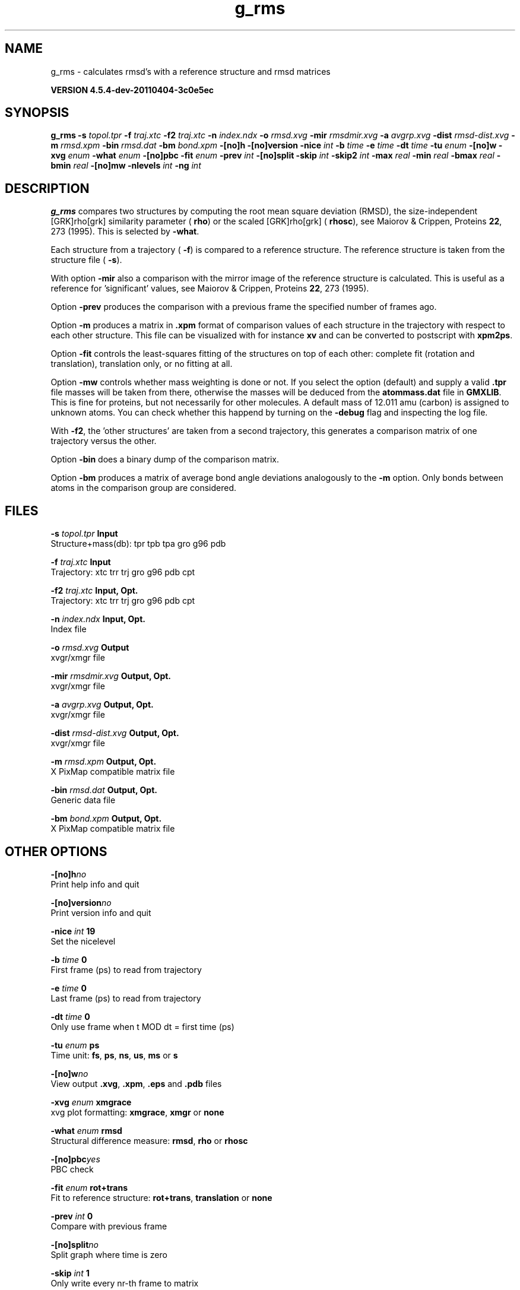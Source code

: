 .TH g_rms 1 "Mon 4 Apr 2011" "" "GROMACS suite, VERSION 4.5.4-dev-20110404-3c0e5ec"
.SH NAME
g_rms - calculates rmsd's with a reference structure and rmsd matrices

.B VERSION 4.5.4-dev-20110404-3c0e5ec
.SH SYNOPSIS
\f3g_rms\fP
.BI "\-s" " topol.tpr "
.BI "\-f" " traj.xtc "
.BI "\-f2" " traj.xtc "
.BI "\-n" " index.ndx "
.BI "\-o" " rmsd.xvg "
.BI "\-mir" " rmsdmir.xvg "
.BI "\-a" " avgrp.xvg "
.BI "\-dist" " rmsd\-dist.xvg "
.BI "\-m" " rmsd.xpm "
.BI "\-bin" " rmsd.dat "
.BI "\-bm" " bond.xpm "
.BI "\-[no]h" ""
.BI "\-[no]version" ""
.BI "\-nice" " int "
.BI "\-b" " time "
.BI "\-e" " time "
.BI "\-dt" " time "
.BI "\-tu" " enum "
.BI "\-[no]w" ""
.BI "\-xvg" " enum "
.BI "\-what" " enum "
.BI "\-[no]pbc" ""
.BI "\-fit" " enum "
.BI "\-prev" " int "
.BI "\-[no]split" ""
.BI "\-skip" " int "
.BI "\-skip2" " int "
.BI "\-max" " real "
.BI "\-min" " real "
.BI "\-bmax" " real "
.BI "\-bmin" " real "
.BI "\-[no]mw" ""
.BI "\-nlevels" " int "
.BI "\-ng" " int "
.SH DESCRIPTION
\&\fB g_rms\fR compares two structures by computing the root mean square
\&deviation (RMSD), the size\-independent [GRK]rho[grk] similarity parameter
\&(\fB rho\fR) or the scaled [GRK]rho[grk] (\fB rhosc\fR), 
\&see Maiorov & Crippen, Proteins \fB 22\fR, 273 (1995).
\&This is selected by \fB \-what\fR.

Each structure from a trajectory (\fB \-f\fR) is compared to a
\&reference structure. The reference structure
\&is taken from the structure file (\fB \-s\fR).


\&With option \fB \-mir\fR also a comparison with the mirror image of
\&the reference structure is calculated.
\&This is useful as a reference for 'significant' values, see
\&Maiorov & Crippen, Proteins \fB 22\fR, 273 (1995).


\&Option \fB \-prev\fR produces the comparison with a previous frame
\&the specified number of frames ago.


\&Option \fB \-m\fR produces a matrix in \fB .xpm\fR format of
\&comparison values of each structure in the trajectory with respect to
\&each other structure. This file can be visualized with for instance
\&\fB xv\fR and can be converted to postscript with \fB xpm2ps\fR.


\&Option \fB \-fit\fR controls the least\-squares fitting of
\&the structures on top of each other: complete fit (rotation and
\&translation), translation only, or no fitting at all.


\&Option \fB \-mw\fR controls whether mass weighting is done or not.
\&If you select the option (default) and 
\&supply a valid \fB .tpr\fR file masses will be taken from there, 
\&otherwise the masses will be deduced from the \fB atommass.dat\fR file in
\&\fB GMXLIB\fR. This is fine for proteins, but not
\&necessarily for other molecules. A default mass of 12.011 amu (carbon)
\&is assigned to unknown atoms. You can check whether this happend by
\&turning on the \fB \-debug\fR flag and inspecting the log file.


\&With \fB \-f2\fR, the 'other structures' are taken from a second
\&trajectory, this generates a comparison matrix of one trajectory
\&versus the other.


\&Option \fB \-bin\fR does a binary dump of the comparison matrix.


\&Option \fB \-bm\fR produces a matrix of average bond angle deviations
\&analogously to the \fB \-m\fR option. Only bonds between atoms in the
\&comparison group are considered.
.SH FILES
.BI "\-s" " topol.tpr" 
.B Input
 Structure+mass(db): tpr tpb tpa gro g96 pdb 

.BI "\-f" " traj.xtc" 
.B Input
 Trajectory: xtc trr trj gro g96 pdb cpt 

.BI "\-f2" " traj.xtc" 
.B Input, Opt.
 Trajectory: xtc trr trj gro g96 pdb cpt 

.BI "\-n" " index.ndx" 
.B Input, Opt.
 Index file 

.BI "\-o" " rmsd.xvg" 
.B Output
 xvgr/xmgr file 

.BI "\-mir" " rmsdmir.xvg" 
.B Output, Opt.
 xvgr/xmgr file 

.BI "\-a" " avgrp.xvg" 
.B Output, Opt.
 xvgr/xmgr file 

.BI "\-dist" " rmsd\-dist.xvg" 
.B Output, Opt.
 xvgr/xmgr file 

.BI "\-m" " rmsd.xpm" 
.B Output, Opt.
 X PixMap compatible matrix file 

.BI "\-bin" " rmsd.dat" 
.B Output, Opt.
 Generic data file 

.BI "\-bm" " bond.xpm" 
.B Output, Opt.
 X PixMap compatible matrix file 

.SH OTHER OPTIONS
.BI "\-[no]h"  "no    "
 Print help info and quit

.BI "\-[no]version"  "no    "
 Print version info and quit

.BI "\-nice"  " int" " 19" 
 Set the nicelevel

.BI "\-b"  " time" " 0     " 
 First frame (ps) to read from trajectory

.BI "\-e"  " time" " 0     " 
 Last frame (ps) to read from trajectory

.BI "\-dt"  " time" " 0     " 
 Only use frame when t MOD dt = first time (ps)

.BI "\-tu"  " enum" " ps" 
 Time unit: \fB fs\fR, \fB ps\fR, \fB ns\fR, \fB us\fR, \fB ms\fR or \fB s\fR

.BI "\-[no]w"  "no    "
 View output \fB .xvg\fR, \fB .xpm\fR, \fB .eps\fR and \fB .pdb\fR files

.BI "\-xvg"  " enum" " xmgrace" 
 xvg plot formatting: \fB xmgrace\fR, \fB xmgr\fR or \fB none\fR

.BI "\-what"  " enum" " rmsd" 
 Structural difference measure: \fB rmsd\fR, \fB rho\fR or \fB rhosc\fR

.BI "\-[no]pbc"  "yes   "
 PBC check

.BI "\-fit"  " enum" " rot+trans" 
 Fit to reference structure: \fB rot+trans\fR, \fB translation\fR or \fB none\fR

.BI "\-prev"  " int" " 0" 
 Compare with previous frame

.BI "\-[no]split"  "no    "
 Split graph where time is zero

.BI "\-skip"  " int" " 1" 
 Only write every nr\-th frame to matrix

.BI "\-skip2"  " int" " 1" 
 Only write every nr\-th frame to matrix

.BI "\-max"  " real" " \-1    " 
 Maximum level in comparison matrix

.BI "\-min"  " real" " \-1    " 
 Minimum level in comparison matrix

.BI "\-bmax"  " real" " \-1    " 
 Maximum level in bond angle matrix

.BI "\-bmin"  " real" " \-1    " 
 Minimum level in bond angle matrix

.BI "\-[no]mw"  "yes   "
 Use mass weighting for superposition

.BI "\-nlevels"  " int" " 80" 
 Number of levels in the matrices

.BI "\-ng"  " int" " 1" 
 Number of groups to compute RMS between

.SH SEE ALSO
.BR gromacs(7)

More information about \fBGROMACS\fR is available at <\fIhttp://www.gromacs.org/\fR>.
